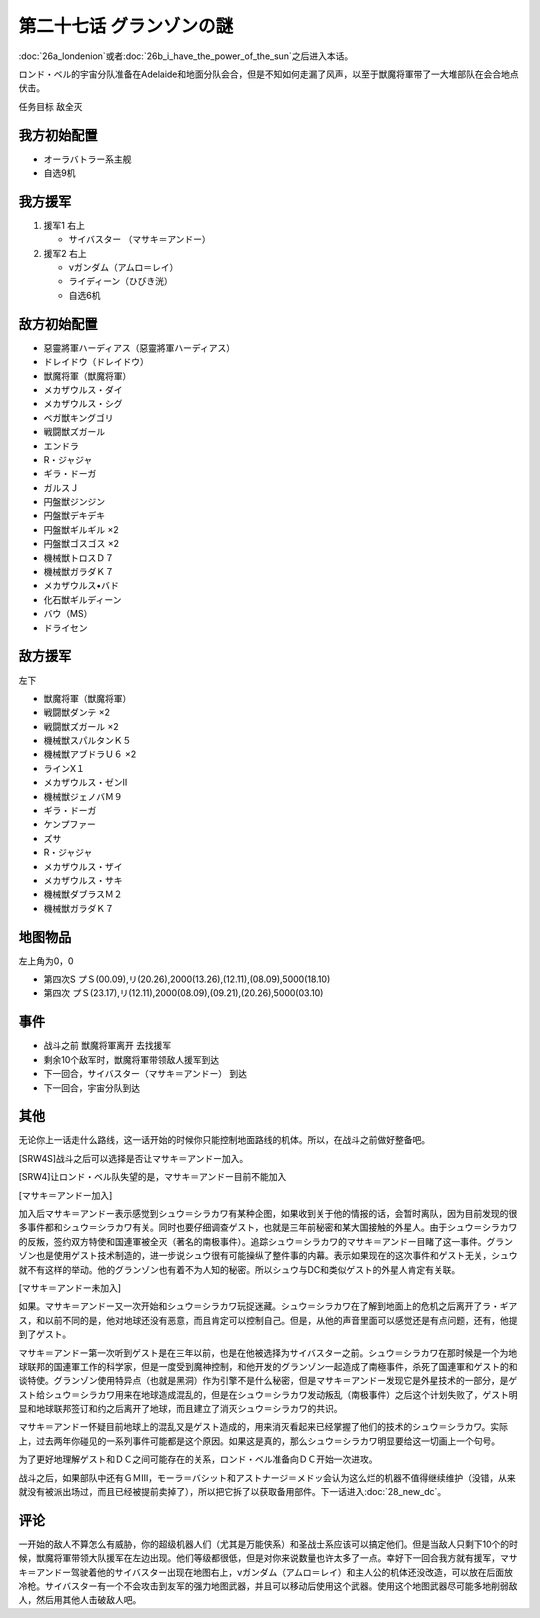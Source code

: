 第二十七话 グランゾンの謎
===================================
:doc:`26a_londenion`\ 或者\ :doc:`26b_i_have_the_power_of_the_sun`\ 之后进入本话。

ロンド・ベル的宇宙分队准备在Adelaide和地面分队会合，但是不知如何走漏了风声，以至于獣魔将軍带了一大堆部队在会合地点伏击。

任务目标 敌全灭

-------------------
我方初始配置
-------------------

* オーラバトラー系主舰
* 自选9机

-------------------
我方援军
-------------------

#. 援军1 右上

   * サイバスター （マサキ＝アンドー）
#. 援军2 右上

   * νガンダム（アムロ＝レイ）
   * ライディーン（ひびき洸）
   * 自选6机

-------------------
敌方初始配置
-------------------

* 惡靈將軍ハーディアス（惡靈將軍ハーディアス）
* ドレイドウ（ドレイドウ）
* 獣魔将軍（獣魔将軍） 
* メカザウルス・ダイ
* メカザウルス・シグ
* ベガ獣キングゴリ
* 戦闘獣ズガール
* エンドラ
* R・ジャジャ
* ギラ・ドーガ
* ガルスＪ
* 円盤獣ジンジン
* 円盤獣デキデキ
* 円盤獣ギルギル ×2
* 円盤獣ゴスゴス ×2
* 機械獣トロスＤ７
* 機械獣ガラダＫ７
* メカザウルス•バド
* 化石獣ギルディーン
* バウ（MS）                        
* ドライセン

---------------
敌方援军
---------------
左下

* 獣魔将軍（獣魔将軍）
* 戦闘獣ダンテ ×2
* 戦闘獣ズガール ×2
* 機械獣スパルタンＫ５
* 機械獣アブドラＵ６ ×2
* ラインX１
* メカザウルス・ゼンII
* 機械獣ジェノバＭ９
* ギラ・ドーガ
* ケンプファー
* ズサ
* R・ジャジャ                    
* メカザウルス・ザイ
* メカザウルス・サキ
* 機械獣ダブラスＭ２
* 機械獣ガラダＫ７

-------------
地图物品
-------------

左上角为0，0

* 第四次S プＳ(00.09),リ(20.26),2000(13.26),(12.11),(08.09),5000(18.10) 
* 第四次 プＳ(23.17),リ(12.11),2000(08.09),(09.21),(20.26),5000(03.10)

-------------
事件
-------------

* 战斗之前 獣魔将軍离开 去找援军
* 剩余10个敌军时，獣魔将軍带领敌人援军到达
* 下一回合，サイバスター（マサキ＝アンドー） 到达
* 下一回合，宇宙分队到达

-------------
其他
-------------

无论你上一话走什么路线，这一话开始的时候你只能控制地面路线的机体。所以，在战斗之前做好整备吧。

[SRW4S]战斗之后可以选择是否让マサキ＝アンドー加入。

[SRW4]让ロンド・ベル队失望的是，マサキ＝アンドー目前不能加入

[マサキ＝アンドー加入]

加入后マサキ＝アンドー表示感觉到シュウ＝シラカワ有某种企图，如果收到关于他的情报的话，会暂时离队，因为目前发现的很多事件都和シュウ＝シラカワ有关。同时也要仔细调查ゲスト，也就是三年前秘密和某大国接触的外星人。由于シュウ＝シラカワ的反叛，签约双方特使和国連軍被全灭（著名的南极事件）。追踪シュウ＝シラカワ的マサキ＝アンドー目睹了这一事件。グランゾン也是使用ゲスト技术制造的，进一步说シュウ很有可能操纵了整件事的内幕。表示如果现在的这次事件和ゲスト无关，シュウ就不有这样的举动。他的グランゾン也有着不为人知的秘密。所以シュウ与DC和类似ゲスト的外星人肯定有关联。

[マサキ＝アンドー未加入]

如果。マサキ＝アンドー又一次开始和シュウ＝シラカワ玩捉迷藏。シュウ＝シラカワ在了解到地面上的危机之后离开了ラ・ギアス，和以前不同的是，他对地球还没有恶意，而且肯定可以控制自己。但是，从他的声音里面可以感觉还是有点问题，还有，他提到了ゲスト。

マサキ＝アンドー第一次听到ゲスト是在三年以前，也是在他被选择为サイバスター之前。シュウ＝シラカワ在那时候是一个为地球联邦的国連軍工作的科学家，但是一度受到魔神控制，和他开发的グランゾン一起造成了南極事件，杀死了国連軍和ゲスト的和谈特使。グランゾン使用特异点（也就是黑洞）作为引擎不是什么秘密，但是マサキ＝アンドー发现它是外星技术的一部分，是ゲスト给シュウ＝シラカワ用来在地球造成混乱的，但是在シュウ＝シラカワ发动叛乱（南极事件）之后这个计划失败了，ゲスト明显和地球联邦签订和约之后离开了地球，而且建立了消灭シュウ＝シラカワ的共识。

マサキ＝アンドー怀疑目前地球上的混乱又是ゲスト造成的，用来消灭看起来已经掌握了他们的技术的シュウ＝シラカワ。实际上，过去两年你碰见的一系列事件可能都是这个原因。如果这是真的，那么シュウ＝シラカワ明显要给这一切画上一个句号。

为了更好地理解ゲスト和ＤＣ之间可能存在的关系，ロンド・ベル准备向ＤＣ开始一次进攻。

战斗之后，如果部队中还有ＧＭⅢ，モーラ＝バシット和アストナージ＝メドッ会认为这么烂的机器不值得继续维护（没错，从来就没有被派出场过，而且已经被提前卖掉了），所以把它拆了以获取备用部件。下一话进入\ :doc:`28_new_dc`\ 。

------------------
评论
------------------

一开始的敌人不算怎么有威胁，你的超级机器人们（尤其是万能侠系）和圣战士系应该可以搞定他们。但是当敌人只剩下10个的时候，獣魔将軍带领大队援军在左边出现。他们等级都很低，但是对你来说数量也许太多了一点。幸好下一回合我方就有援军，マサキ＝アンドー驾驶着他的サイバスター出现在地图右上，νガンダム（アムロ＝レイ）和主人公的机体还没改造，可以放在后面放冷枪。サイバスター有一个不会攻击到友军的强力地图武器，并且可以移动后使用这个武器。使用这个地图武器尽可能多地削弱敌人，然后用其他人击破敌人吧。

